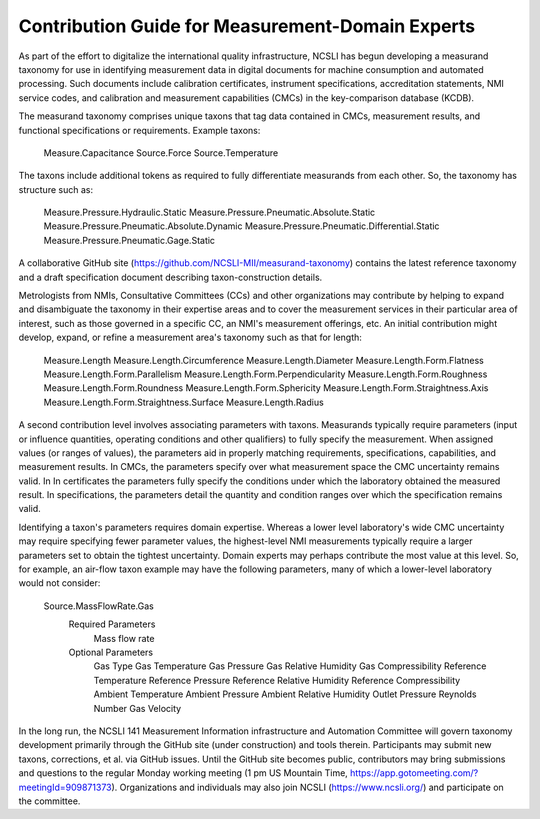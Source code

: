 Contribution Guide for Measurement-Domain Experts
=================================================

As part of the effort to digitalize the international quality infrastructure, 
NCSLI has begun developing a measurand taxonomy for use in identifying measurement 
data in digital documents for machine consumption and automated processing. 
Such documents include calibration certificates, instrument specifications, 
accreditation statements, NMI service codes, and calibration and measurement capabilities (CMCs) in the key-comparison database (KCDB).

The measurand taxonomy comprises unique taxons that tag data contained in CMCs, 
measurement results, and functional specifications or requirements. 
Example taxons:
    
    Measure.Capacitance
    Source.Force
    Source.Temperature


The taxons include additional tokens as required to fully differentiate measurands from each other. 
So, the taxonomy has structure such as:

    Measure.Pressure.Hydraulic.Static
    Measure.Pressure.Pneumatic.Absolute.Static
    Measure.Pressure.Pneumatic.Absolute.Dynamic
    Measure.Pressure.Pneumatic.Differential.Static
    Measure.Pressure.Pneumatic.Gage.Static

A collaborative GitHub site (https://github.com/NCSLI-MII/measurand-taxonomy) contains the latest reference taxonomy and a draft specification document describing taxon-construction details.

Metrologists from NMIs, Consultative Committees (CCs) and other organizations may contribute by helping to expand and disambiguate the taxonomy in their expertise areas and to cover the measurement services in their particular area of interest, such as those governed in a specific CC, an NMI's measurement offerings, etc. An initial contribution might develop, expand, or refine a measurement area's taxonomy such as that for length:

    Measure.Length
    Measure.Length.Circumference
    Measure.Length.Diameter
    Measure.Length.Form.Flatness
    Measure.Length.Form.Parallelism
    Measure.Length.Form.Perpendicularity
    Measure.Length.Form.Roughness
    Measure.Length.Form.Roundness
    Measure.Length.Form.Sphericity
    Measure.Length.Form.Straightness.Axis
    Measure.Length.Form.Straightness.Surface
    Measure.Length.Radius

A second contribution level involves associating parameters with taxons. 
Measurands typically require parameters (input or influence quantities, operating conditions and other qualifiers) to fully specify the measurement. When assigned values (or ranges of values), the parameters aid in properly matching requirements, specifications, capabilities, and measurement results. In CMCs, the parameters specify over what measurement space the CMC uncertainty remains valid. In In certificates the parameters fully specify the conditions under which the laboratory obtained the measured result. In specifications, the parameters detail the quantity and condition ranges over which the specification remains valid.

Identifying a taxon's parameters requires domain expertise. 
Whereas a lower level laboratory's wide CMC uncertainty may require specifying fewer parameter values, 
the highest-level NMI measurements typically require a larger parameters set to obtain the tightest uncertainty. 
Domain experts may perhaps contribute the most value at this level. 
So, for example, an air-flow taxon example may have the following parameters, many of which a lower-level laboratory would not consider:

    Source.MassFlowRate.Gas
        Required Parameters
            Mass flow rate
        Optional Parameters
            Gas Type
            Gas Temperature
            Gas Pressure
            Gas Relative Humidity
            Gas Compressibility
            Reference Temperature
            Reference Pressure
            Reference Relative Humidity
            Reference Compressibility
            Ambient Temperature
            Ambient Pressure
            Ambient Relative Humidity
            Outlet Pressure
            Reynolds Number
            Gas Velocity

In the long run, the NCSLI 141 Measurement Information infrastructure and Automation Committee will govern taxonomy development primarily through the GitHub site (under construction) and tools therein. Participants may submit new taxons, corrections, et al. via GitHub issues. Until the GitHub site becomes public, contributors may bring submissions and questions to the regular Monday working meeting (1 pm US Mountain Time, https://app.gotomeeting.com/?meetingId=909871373). Organizations and individuals may also join NCSLI (https://www.ncsli.org/) and participate on the committee.
